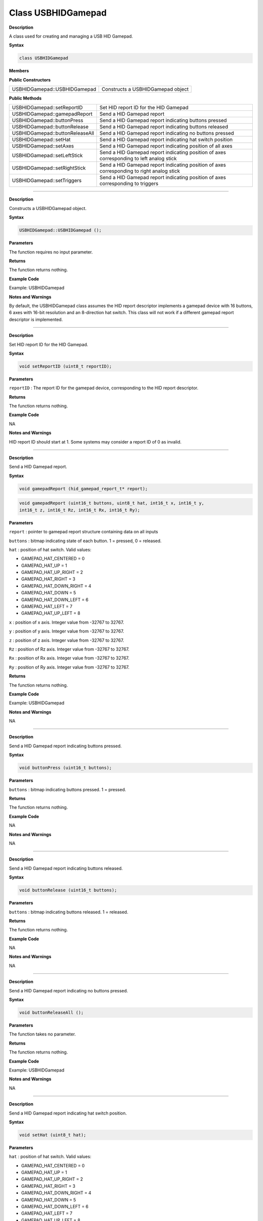 ####################
Class USBHIDGamepad
####################

**Description**

A class used for creating and managing a USB HID Gamepad.

**Syntax**

.. code:: cpp

    class USBHIDGamepad

**Members**

**Public Constructors**

+--------------------------------------+-------------------------------+
| USBHIDGamepad::USBHIDGamepad         | Constructs a USBHIDGamepad    |
|                                      | object                        |
+--------------------------------------+-------------------------------+

**Public Methods**

+------------------------------------+---------------------------------+
| USBHIDGamepad::setReportID         | Set HID report ID for the HID   |
|                                    | Gamepad                         |
+------------------------------------+---------------------------------+
| USBHIDGamepad::gamepadReport       | Send a HID Gamepad report       |
+------------------------------------+---------------------------------+
| USBHIDGamepad::buttonPress         | Send a HID Gamepad report       |
|                                    | indicating buttons pressed      |
+------------------------------------+---------------------------------+
| USBHIDGamepad::buttonRelease       | Send a HID Gamepad report       |
|                                    | indicating buttons released     |
+------------------------------------+---------------------------------+
| USBHIDGamepad::buttonReleaseAll    | Send a HID Gamepad report       |
|                                    | indicating no buttons pressed   |
+------------------------------------+---------------------------------+
| USBHIDGamepad::setHat              | Send a HID Gamepad report       |
|                                    | indicating hat switch position  |
+------------------------------------+---------------------------------+
| USBHIDGamepad::setAxes             | Send a HID Gamepad report       |
|                                    | indicating position of all axes |
+------------------------------------+---------------------------------+
| USBHIDGamepad::setLeftStick        | Send a HID Gamepad report       |
|                                    | indicating position of axes     |
|                                    | corresponding to left analog    |
|                                    | stick                           |
+------------------------------------+---------------------------------+
| USBHIDGamepad::setRightStick       | Send a HID Gamepad report       |
|                                    | indicating position of axes     |
|                                    | corresponding to right analog   |
|                                    | stick                           |
+------------------------------------+---------------------------------+
| USBHIDGamepad::setTriggers         | Send a HID Gamepad report       |
|                                    | indicating position of axes     |
|                                    | corresponding to triggers       |
+------------------------------------+---------------------------------+

----

.. method:: USBHIDGamepad::USBHIDGamepad

**Description**

Constructs a USBHIDGamepad object.

**Syntax**

.. code:: cpp

    USBHIDGamepad::USBHIDGamepad ();

**Parameters**

The function requires no input parameter.

**Returns**

The function returns nothing.

**Example Code**

Example: USBHIDGamepad

**Notes and Warnings**

By default, the USBHIDGamepad class assumes the HID report descriptor
implements a gamepad device with 16 buttons, 6 axes with 16-bit
resolution and an 8-direction hat switch. This class will not work if a
different gamepad report descriptor is implemented.

----

.. method:: USBHIDGamepad::setReportID

**Description**

Set HID report ID for the HID Gamepad.

**Syntax**

.. code:: cpp

    void setReportID (uint8_t reportID);

**Parameters**

``reportID`` : The report ID for the gamepad device, corresponding to the HID
report descriptor.

**Returns**

The function returns nothing.

**Example Code**

NA

**Notes and Warnings**

HID report ID should start at 1. Some systems may consider a report ID
of 0 as invalid.

----

.. method:: USBHIDGamepad::gamepadReport

**Description**

Send a HID Gamepad report.

**Syntax**

.. code:: cpp

    void gamepadReport (hid_gamepad_report_t* report);

.. code:: cpp

    void gamepadReport (uint16_t buttons, uint8_t hat, int16_t x, int16_t y,
    int16_t z, int16_t Rz, int16_t Rx, int16_t Ry);

**Parameters**

``report`` : pointer to gamepad report structure containing data on all
inputs

``buttons`` : bitmap indicating state of each button. 1 = pressed, 0 =
released.

``hat`` : position of hat switch. Valid values:

-  GAMEPAD_HAT_CENTERED = 0

-  GAMEPAD_HAT_UP = 1

-  GAMEPAD_HAT_UP_RIGHT = 2

-  GAMEPAD_HAT_RIGHT = 3

-  GAMEPAD_HAT_DOWN_RIGHT = 4

-  GAMEPAD_HAT_DOWN = 5

-  GAMEPAD_HAT_DOWN_LEFT = 6

-  GAMEPAD_HAT_LEFT = 7

-  GAMEPAD_HAT_UP_LEFT = 8

``x`` : position of x axis. Integer value from -32767 to 32767.

``y`` : position of y axis. Integer value from -32767 to 32767.

``z`` : position of z axis. Integer value from -32767 to 32767.

``Rz`` : position of Rz axis. Integer value from -32767 to 32767.

``Rx`` : position of Rx axis. Integer value from -32767 to 32767.

``Ry`` : position of Ry axis. Integer value from -32767 to 32767.

**Returns**

The function returns nothing.

**Example Code**

Example: USBHIDGamepad

**Notes and Warnings**

NA

----

.. method:: USBHIDGamepad::buttonPress

**Description**

Send a HID Gamepad report indicating buttons pressed.

**Syntax**

.. code:: cpp

    void buttonPress (uint16_t buttons);

**Parameters**

``buttons`` : bitmap indicating buttons pressed. 1 = pressed.

**Returns**

The function returns nothing.

**Example Code**

NA

**Notes and Warnings**

NA

----

.. method:: USBHIDGamepad::buttonRelease

**Description**

Send a HID Gamepad report indicating buttons released.

**Syntax**

.. code:: cpp

    void buttonRelease (uint16_t buttons);

**Parameters**

``buttons`` : bitmap indicating buttons released. 1 = released.

**Returns**

The function returns nothing.

**Example Code**

NA

**Notes and Warnings**

NA

----

.. method:: USBHIDGamepad::buttonReleaseAll

**Description**

Send a HID Gamepad report indicating no buttons pressed.

**Syntax**

.. code:: cpp

    void buttonReleaseAll ();

**Parameters**

The function takes no parameter.

**Returns**

The function returns nothing.

**Example Code**

Example: USBHIDGamepad

**Notes and Warnings**

NA

----

.. method:: USBHIDGamepad::setHat

**Description**

Send a HID Gamepad report indicating hat switch position.

**Syntax**

.. code:: cpp

    void setHat (uint8_t hat);

**Parameters**

``hat`` : position of hat switch. Valid values:

-  GAMEPAD_HAT_CENTERED = 0

-  GAMEPAD_HAT_UP = 1

-  GAMEPAD_HAT_UP_RIGHT = 2

-  GAMEPAD_HAT_RIGHT = 3

-  GAMEPAD_HAT_DOWN_RIGHT = 4

-  GAMEPAD_HAT_DOWN = 5

-  GAMEPAD_HAT_DOWN_LEFT = 6

-  GAMEPAD_HAT_LEFT = 7

-  GAMEPAD_HAT_UP_LEFT = 8

**Returns**

The function returns nothing.

**Example Code**

NA

**Notes and Warnings**

NA

----

.. method:: USBHIDGamepad::setAxes

**Description**

Send a HID Gamepad report indicating position of all axes.

**Syntax**

.. code:: cpp

    void setAxes (int16_t x, int16_t y, int16_t z, int16_t Rz, int16_t Rx,
    int16_t Ry);

**Parameters**

``x`` : position of x axis. Integer value from -32767 to 32767.

``y`` : position of y axis. Integer value from -32767 to 32767.

``z`` : position of z axis. Integer value from -32767 to 32767.

``Rz`` : position of Rz axis. Integer value from -32767 to 32767.

``Rx`` : position of Rx axis. Integer value from -32767 to 32767.

``Ry`` : position of Ry axis. Integer value from -32767 to 32767.

**Returns**

The function returns nothing.

**Example Code**

Example: USBHIDGamepad

**Notes and Warnings**

NA

----

.. method:: USBHIDGamepad::setLeftStick

**Description**

Send a HID Gamepad report indicating position of axes corresponding to
left analog stick.

**Syntax**

.. code:: cpp

    void setLeftStick (int16_t x, int16_t y);

**Parameters**

``x``: position of x axis. Integer value from -32767 to 32767.

``y`` : position of y axis. Integer value from -32767 to 32767.

**Returns**

The function returns nothing.

**Example Code**

NA

**Notes and Warnings**

NA

----

.. method:: USBHIDGamepad::setRightStick**

**Description**

Send a HID Gamepad report indicating position of axes corresponding to
right analog stick.

**Syntax**

.. code:: cpp

    void setLeftStick (int16_t z, int16_t Rz);

**Parameters**

``z`` : position of z axis. Integer value from -32767 to 32767.

``Rz`` : position of Rz axis. Integer value from -32767 to 32767.

**Returns**

The function returns nothing.

**Example Code**

NA

**Notes and Warnings**

NA

----

.. method:: USBHIDGamepad::setTrigger

**Description**

Send a HID Gamepad report indicating position of axes corresponding to
triggers.

**Syntax**

.. code:: cpp

    void setTriggers (int16_t Rx, int16_t Ry);

**Parameters**

``Rx`` : position of Rx axis. Integer value from -32767 to 32767.

``Ry`` : position of Ry axis. Integer value from -32767 to 32767.

**Returns**

The function returns nothing.

**Example Code**

NA

**Notes and Warnings**

NA